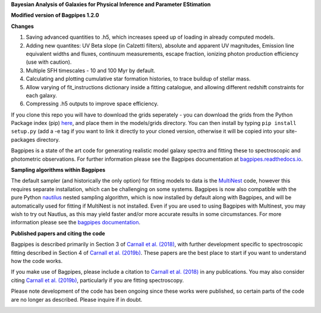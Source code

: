 **Bayesian Analysis of Galaxies for Physical Inference and Parameter EStimation**


**Modified version of Bagpipes 1.2.0**

**Changes**

1. Saving advanced quantities to .h5, which increases speed up of loading in already computed models.
2. Adding new quantites: UV Beta slope (in Calzetti filters), absolute and apparent UV magnitudes, Emission line equivalent widths and fluxes, continuum measurements, escape fraction, ionizing photon production efficiency (use with caution). 
3. Multiple SFH timescales - 10 and 100 Myr by default.
4. Calculating and plotting cumulative star formation histories, to trace buildup of stellar mass.
5. Allow varying of fit_instructions dictionary inside a fitting catalogue, and allowing different redshift constraints for each galaxy.
6. Compressing .h5 outputs to improve space efficiency.



If you clone this repo you will have to download the grids seperately - you can download the grids from the Python Package index (pip) `here <https://pypi.org/project/bagpipes/#files>`_, and place them in the models/grids directory. You can then install by typing  ``pip install setup.py`` (add a -e tag if you want to link it directly to your cloned version, otherwise it will be copied into your site-packages directory. 


Bagpipes is a state of the art code for generating realistic model galaxy spectra and fitting these to spectroscopic and photometric observations. For further information please see the Bagpipes documentation at `bagpipes.readthedocs.io <http://bagpipes.readthedocs.io>`_.

**Sampling algorithms within Bagpipes**

The default sampler (and historically the only option) for fitting models to data is the `MultiNest <https://github.com/JohannesBuchner/MultiNest>`_ code, however this requires separate installation, which can be challenging on some systems. Bagpipes is now also compatible with the pure Python `nautilus <https://github.com/johannesulf/nautilus>`_ nested sampling algorithm, which is now installed by default along with Bagpipes, and will be automatically used for fitting if MultiNest is not installed. Even if you are used to using Bagpipes with Multinest, you may wish to try out Nautlus, as this may yield faster and/or more accurate results in some circumstances. For more information please see the `bagpipes documentation <http://bagpipes.readthedocs.io>`_.

**Published papers and citing the code**

Bagpipes is described primarily in Section 3 of `Carnall et al. (2018) <https://arxiv.org/abs/1712.04452>`_, with further development specific to spectroscopic fitting described in Section 4 of `Carnall et al. (2019b) <https://arxiv.org/abs/1903.11082>`_. These papers are the best place to start if you want to understand how the code works.

If you make use of Bagpipes, please include a citation to `Carnall et al. (2018) <https://arxiv.org/abs/1712.04452>`_ in any publications. You may also consider citing `Carnall et al. (2019b) <https://arxiv.org/abs/1903.11082>`_, particularly if you are fitting spectroscopy.

Please note development of the code has been ongoing since these works were published, so certain parts of the code are no longer as described. Please inquire if in doubt.


.. image:: docs/images/sfh_from_spec.png

